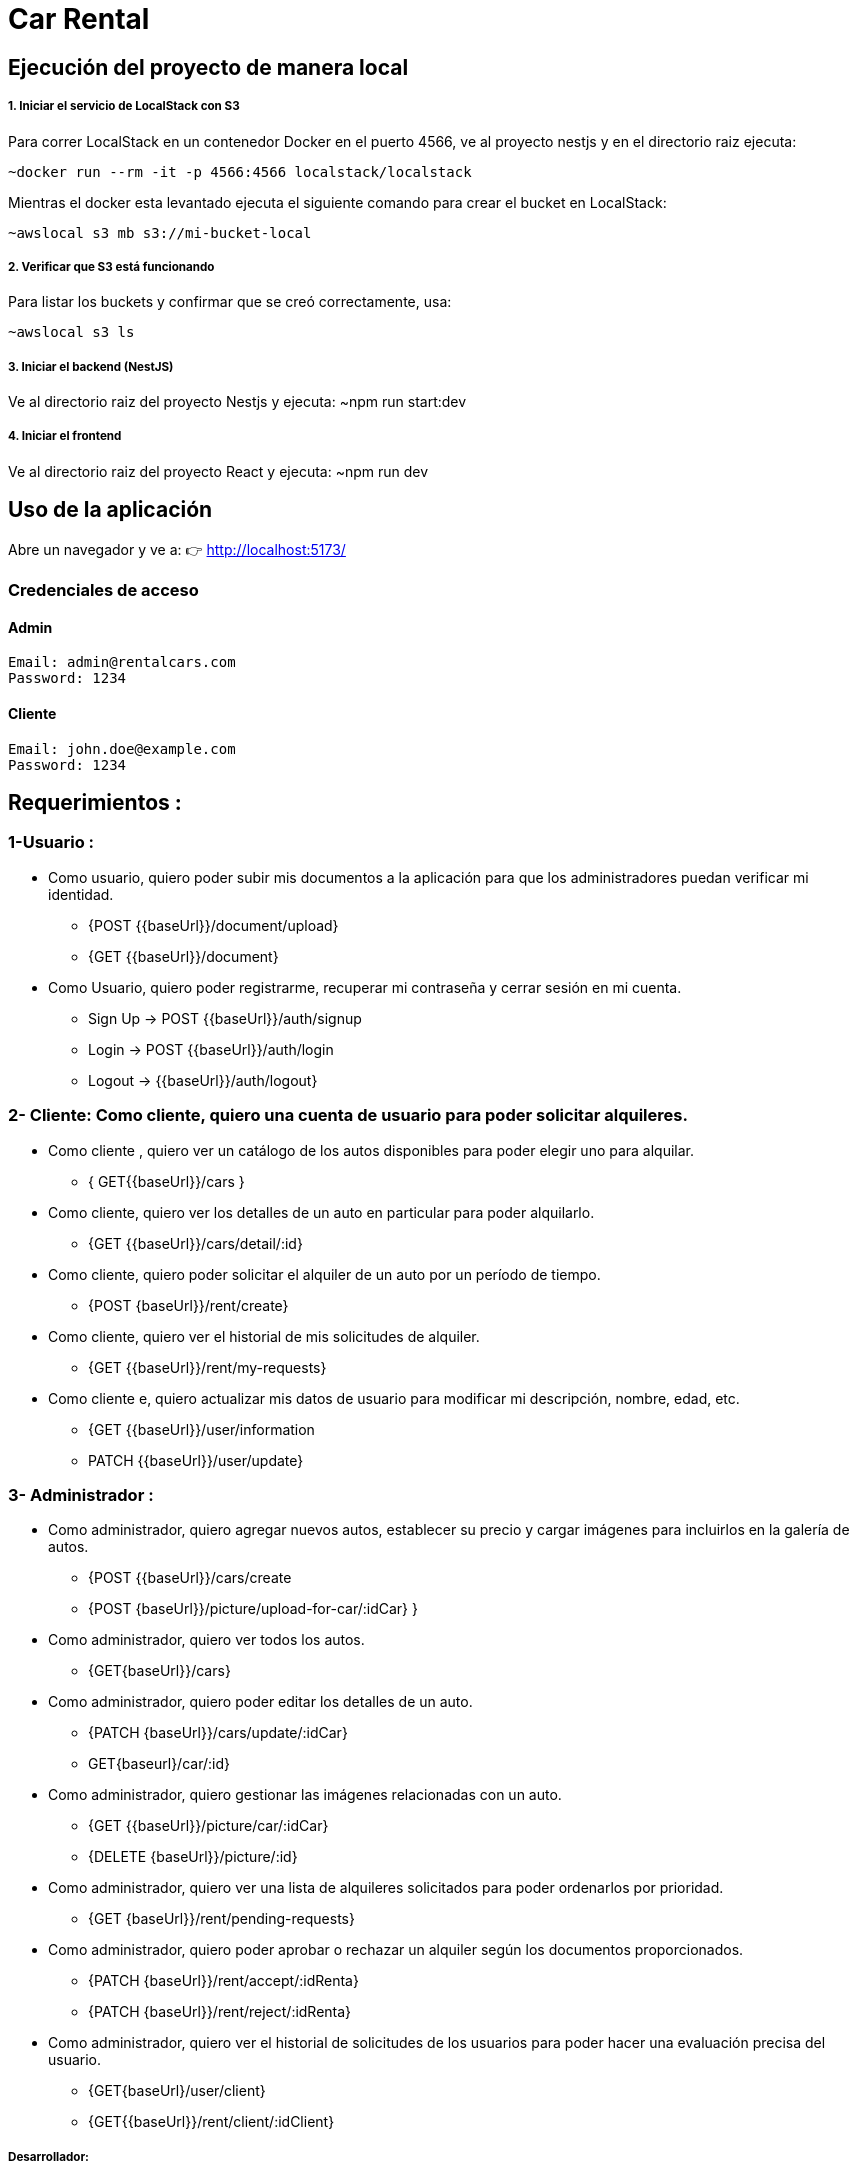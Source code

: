 =  Car Rental

==  Ejecución del proyecto de manera local

===== 1. Iniciar el servicio de LocalStack con S3

Para correr LocalStack en un contenedor Docker en el puerto 4566, ve al proyecto nestjs y en el directorio raiz ejecuta:

	~docker run --rm -it -p 4566:4566 localstack/localstack

Mientras el docker esta levantado ejecuta el siguiente comando para crear el bucket en LocalStack:

	~awslocal s3 mb s3://mi-bucket-local

===== 2. Verificar que S3 está funcionando
Para listar los buckets y confirmar que se creó correctamente, usa:

	~awslocal s3 ls

===== 3. Iniciar el backend (NestJS)
Ve al directorio raiz del proyecto Nestjs y ejecuta:
	~npm run start:dev

===== 4. Iniciar el frontend
Ve al directorio raiz del proyecto React y ejecuta:
	~npm run dev

==  Uso de la aplicación
Abre un navegador y ve a:
👉 http://localhost:5173/

===  Credenciales de acceso

==== Admin
 Email: admin@rentalcars.com
 Password: 1234

==== Cliente
 Email: john.doe@example.com
 Password: 1234



== Requerimientos : 

=== 1-Usuario : 
* Como usuario, quiero poder subir mis documentos a la aplicación para que los administradores puedan verificar mi identidad.  
	- {POST {{baseUrl}}/document/upload} 
	- {GET {{baseUrl}}/document} 
* Como Usuario, quiero poder registrarme, recuperar mi contraseña y cerrar sesión en mi cuenta.  
		- Sign Up → POST {{baseUrl}}/auth/signup
		- Login → POST {{baseUrl}}/auth/login
		- Logout  → {{baseUrl}}/auth/logout}

=== 2- Cliente: Como cliente, quiero una cuenta de usuario para poder solicitar alquileres.  
* Como cliente , quiero ver un catálogo de los autos disponibles para poder elegir uno para alquilar. 
	- { GET{{baseUrl}}/cars }
* Como cliente, quiero ver los detalles de un auto en particular para poder alquilarlo.  
	- {GET {{baseUrl}}/cars/detail/:id}
* Como cliente, quiero poder solicitar el alquiler de un auto por un período de tiempo.  
	- {POST {baseUrl}}/rent/create}
* Como cliente, quiero ver el historial de mis solicitudes de alquiler.  
	- {GET {{baseUrl}}/rent/my-requests}
* Como cliente e, quiero actualizar mis datos de usuario para modificar mi descripción, nombre, edad, etc. 	
	- {GET {{baseUrl}}/user/information 
	- PATCH {{baseUrl}}/user/update}


=== 3- Administrador :
* Como administrador, quiero agregar nuevos autos, establecer su precio y cargar imágenes para incluirlos en la galería de autos. 
	- {POST {{baseUrl}}/cars/create 
	- {POST {baseUrl}}/picture/upload-for-car/:idCar} }
* Como administrador, quiero ver todos los autos. 
	- {GET{baseUrl}}/cars}
* Como administrador, quiero poder editar los detalles de un auto. 
	- {PATCH {baseUrl}}/cars/update/:idCar} 
	- GET{baseurl}/car/:id}
* Como administrador, quiero gestionar las imágenes relacionadas con un auto.
	- {GET {{baseUrl}}/picture/car/:idCar} 
	- {DELETE {baseUrl}}/picture/:id}
* Como administrador, quiero ver una lista de alquileres solicitados para poder ordenarlos por prioridad.  
	- {GET {baseUrl}}/rent/pending-requests}  
* Como administrador, quiero poder aprobar o rechazar un alquiler según los documentos proporcionados. 
	- {PATCH {baseUrl}}/rent/accept/:idRenta} 
	- {PATCH {baseUrl}}/rent/reject/:idRenta}
* Como administrador, quiero ver el historial de solicitudes de los usuarios para poder hacer una evaluación precisa del usuario.
	- {GET{baseUrl}/user/client} 
	- {GET{{baseUrl}}/rent/client/:idClient} 

===== Desarrollador: 
- Como desarrollador, necesito configurar el módulo de usuarios para los clientes.  
- Como desarrollador, necesito configurar el módulo de autos para clientes y administradores.  
- Como desarrollador, necesito configurar el módulo de alquileres para clientes y administradores.  
- Como desarrollador, necesito configurar el módulo de imágenes para los autos. 
 
- Como desarrollador, necesito configurar los roles de usuario (administrador y usuario) para proporcionar dos interfaces separadas.
- Como desarrollador, quiero que los usuarios no administradores sean redirigidos de las páginas de administración para poder trabajar de manera segura en mi aplicación.  
- Como desarrollador, quiero conectar mi billetera a la aplicación utilizando el Stellar SDK. 
- Como desarrollador, quiero configurar un bucket S3 para que los usuarios puedan subir archivos a mi aplicación.  

== Permisos por rol 
===== ADMIN :
- GET {{baseUrl}}/user/client
- GET {{baseUrl}}/rent/client/:idClient
- GET {{baseUrl}}/rent/pending-requests
- PATCH {{baseUrl}}/rent/accept/:idRent
- PATCH {{baseUrl}}/rent/reject/:idRent
- POST {{baseUrl}}/cars/create
- GET  {{baseurl}/car/:id}
- PATCH {{baseUrl}}/cars/update/:idCar
- POST {{baseUrl}}/picture/upload-for-car/:idCar
- GET {{baseUrl}}/picture/car/:idCar
- DELETE {baseUrl}}/picture/:idPicture

==== CLIENTE :
- POST {{baseUrl}}/rent/create
- GET {{baseUrl}}/rent/my-requests
- GET {{baseUrl}}/cars/detail/:idCar

==== USUARIO (CLIENTE Y ADMIN) : 
- POST {baseUrl}}/auth/login
- POST {{baseUrl}}/auth/signup
- GET {{baseUrl}}/user/information
- PATCH {{baseUrl}}/user/update
- POST{{baseUrl}}/document/create
- GET {{baseUrl}}/cars

=== DER

image::diagramaDer.png[ width=1000, align=center]

== Tecnologias

=== Back:

	* NestJs 
	* typorm
	* S3

=== Front:
	* React
	* Tailwindcss

=== Test : 
	* tjest 
